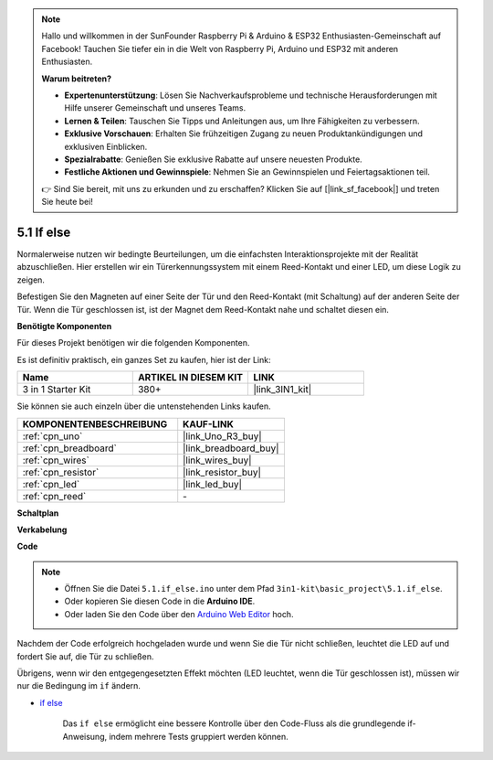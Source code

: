 .. note::

    Hallo und willkommen in der SunFounder Raspberry Pi & Arduino & ESP32 Enthusiasten-Gemeinschaft auf Facebook! Tauchen Sie tiefer ein in die Welt von Raspberry Pi, Arduino und ESP32 mit anderen Enthusiasten.

    **Warum beitreten?**

    - **Expertenunterstützung**: Lösen Sie Nachverkaufsprobleme und technische Herausforderungen mit Hilfe unserer Gemeinschaft und unseres Teams.
    - **Lernen & Teilen**: Tauschen Sie Tipps und Anleitungen aus, um Ihre Fähigkeiten zu verbessern.
    - **Exklusive Vorschauen**: Erhalten Sie frühzeitigen Zugang zu neuen Produktankündigungen und exklusiven Einblicken.
    - **Spezialrabatte**: Genießen Sie exklusive Rabatte auf unsere neuesten Produkte.
    - **Festliche Aktionen und Gewinnspiele**: Nehmen Sie an Gewinnspielen und Feiertagsaktionen teil.

    👉 Sind Sie bereit, mit uns zu erkunden und zu erschaffen? Klicken Sie auf [|link_sf_facebook|] und treten Sie heute bei!

.. _ar_if_else:

5.1 If else
==============

Normalerweise nutzen wir bedingte Beurteilungen, um die einfachsten Interaktionsprojekte mit der Realität abzuschließen.
Hier erstellen wir ein Türerkennungssystem mit einem Reed-Kontakt und einer LED, um diese Logik zu zeigen.

Befestigen Sie den Magneten auf einer Seite der Tür und den Reed-Kontakt (mit Schaltung) auf der anderen Seite der Tür.
Wenn die Tür geschlossen ist, ist der Magnet dem Reed-Kontakt nahe und schaltet diesen ein.

**Benötigte Komponenten**

Für dieses Projekt benötigen wir die folgenden Komponenten. 

Es ist definitiv praktisch, ein ganzes Set zu kaufen, hier ist der Link:

.. list-table::
    :widths: 20 20 20
    :header-rows: 1

    *   - Name
        - ARTIKEL IN DIESEM KIT
        - LINK
    *   - 3 in 1 Starter Kit
        - 380+
        - |link_3IN1_kit|

Sie können sie auch einzeln über die untenstehenden Links kaufen.

.. list-table::
    :widths: 30 20
    :header-rows: 1

    *   - KOMPONENTENBESCHREIBUNG
        - KAUF-LINK

    *   - :ref:`cpn_uno`
        - |link_Uno_R3_buy|
    *   - :ref:`cpn_breadboard`
        - |link_breadboard_buy|
    *   - :ref:`cpn_wires`
        - |link_wires_buy|
    *   - :ref:`cpn_resistor`
        - |link_resistor_buy|
    *   - :ref:`cpn_led`
        - |link_led_buy|
    *   - :ref:`cpn_reed`
        - \-

**Schaltplan**

.. image:: img/circuit_8.1_ifelse.png

**Verkabelung**

.. image:: img/if_else_bb.jpg
    :width: 600
    :align: center

**Code**

.. note::

    * Öffnen Sie die Datei ``5.1.if_else.ino`` unter dem Pfad ``3in1-kit\basic_project\5.1.if_else``.
    * Oder kopieren Sie diesen Code in die **Arduino IDE**.
    
    * Oder laden Sie den Code über den `Arduino Web Editor <https://docs.arduino.cc/cloud/web-editor/tutorials/getting-started/getting-started-web-editor>`_ hoch.

.. raw:: html
    
    <iframe src=https://create.arduino.cc/editor/sunfounder01/c7bf6236-1276-45a0-8d34-008d2d838476/preview?embed style="height:510px;width:100%;margin:10px 0" frameborder=0></iframe>
    
Nachdem der Code erfolgreich hochgeladen wurde und wenn Sie die Tür nicht schließen, leuchtet die LED auf und fordert Sie auf, die Tür zu schließen.

Übrigens, wenn wir den entgegengesetzten Effekt möchten (LED leuchtet, wenn die Tür geschlossen ist), müssen wir nur die Bedingung im ``if`` ändern.

* `if else <https://www.arduino.cc/reference/en/language/structure/control-structure/else/>`_

    Das ``if else`` ermöglicht eine bessere Kontrolle über den Code-Fluss als die grundlegende if-Anweisung, indem mehrere Tests gruppiert werden können.
